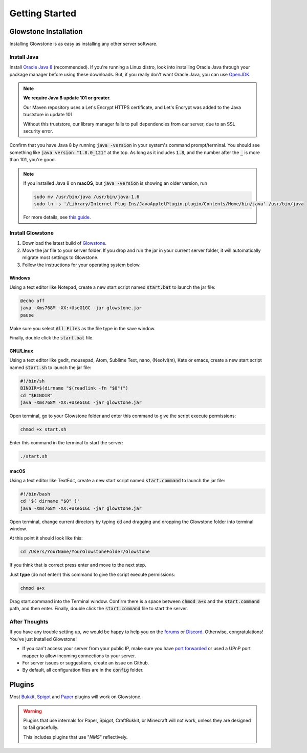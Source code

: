 Getting Started
#######################

Glowstone Installation
************************

Installing Glowstone is as easy as installing any other server software.

Install Java
===============

Install `Oracle Java 8`_ (recommended).
If you're running a Linux distro, look into installing Oracle Java through your package manager before using these downloads.
But, if you really don't want Oracle Java, you can use OpenJDK_.

.. note::

    **We require Java 8 update 101 or greater.**
	
    Our Maven repository uses a Let's Encrypt HTTPS certificate, and Let's Encrypt was added to the Java truststore in update 101.
    
    Without this truststore, our library manager fails to pull dependencies from our server, due to an SSL security error.

Confirm that you have Java 8 by running :code:`java -version` in your system's command prompt/terminal.
You should see something like :code:`java version "1.8.0_121"` at the top. As long as it includes :code:`1.8`, and the number after the :code:`_` is more than 101, you're good.


.. note::

    If you installed Java 8 on **macOS**, but :code:`java -version` is showing an older version, run
	
    .. code-block:: sh

       sudo mv /usr/bin/java /usr/bin/java-1.6
       sudo ln -s '/Library/Internet Plug-Ins/JavaAppletPlugin.plugin/Contents/Home/bin/java' /usr/bin/java


    For more details, see `this guide`_.


.. _Oracle Java 8: http://www.oracle.com/technetwork/java/javase/downloads/jre8-downloads-2133155.html
.. _OpenJDK: http://openjdk.java.net/install/
.. _this guide: https://gist.github.com/johan/10590467


Install Glowstone
====================

1. Download the latest build of Glowstone_.
2. Move the jar file to your server folder. If you drop and run the jar in your current server folder, it will automatically migrate most settings to Glowstone.
3. Follow the instructions for your operating system below.

.. _Glowstone: https://glowstone.net/#downloads

Windows
--------

Using a text editor like Notepad, create a new start script named :code:`start.bat` to launch the jar file:

.. code-block:: bat

    @echo off
    java -Xms768M -XX:+UseG1GC -jar glowstone.jar
    pause

Make sure you select :code:`All Files` as the file type in the save window.

Finally, double click the :code:`start.bat` file.

GNU/Linux
----------

Using a text editor like gedit, mousepad, Atom, Sublime Text, nano, (Neo)vi(m), Kate or emacs, create a new start script named :code:`start.sh` to launch the jar file:

.. code-block:: sh

    #!/bin/sh
    BINDIR=$(dirname "$(readlink -fn "$0")")
    cd "$BINDIR"
    java -Xms768M -XX:+UseG1GC -jar glowstone.jar

Open terminal, go to your Glowstone folder and enter this command to give the script execute permissions:

.. code-block:: sh

    chmod +x start.sh


Enter this command in the terminal to start the server:

.. code-block:: sh

    ./start.sh


macOS
------

Using a text editor like TextEdit, create a new start script named :code:`start.command` to launch the jar file:

.. code-block:: sh

    #!/bin/bash
    cd '$( dirname "$0" )'
    java -Xms768M -XX:+UseG1GC -jar glowstone.jar

Open terminal, change current directory by typing :code:`cd` and dragging and dropping the Glowstone folder into terminal window.

At this point it should look like this:

.. code-block:: sh

    cd /Users/YourName/YourGlowstoneFolder/Glowstone


If you think that is correct press enter and move to the next step.

Just **type** (do not enter!) this command to give the script execute permissions:

.. code-block:: sh

    chmod a+x


Drag start.command into the Terminal window. Confirm there is a space between :code:`chmod a+x` and the :code:`start.command` path, and then enter.
Finally, double click the :code:`start.command` file to start the server.


After Thoughts
================

If you have any trouble setting up, we would be happy to help you on the forums_
or Discord_. Otherwise, congratulations! You've just installed Glowstone!

* If you can't access your server from your public IP, make sure you have `port forwarded`_ or used a UPnP port mapper to allow incoming connections to your server.
* For server issues or suggestions, create an issue on Github.
* By default, all configuration files are in the :code:`config` folder.

.. _forums: https://forums.glowstone.net/
.. _Discord: https://discord.gg/TFJqhsC
.. _port forwarded: http://portforward.com/english/applications/port_forwarding/Minecraft_Server/

Plugins
************

Most Bukkit_, Spigot_ and Paper_ plugins will work on Glowstone.

.. warning::

    Plugins that use internals for Paper, Spigot, CraftBukkit, or Minecraft will not work, unless they are designed to fail gracefully.

    This includes plugins that use "*NMS*" reflectively.

.. _Bukkit: http://dev.bukkit.org/bukkit-plugins/
.. _Spigot: https://www.spigotmc.org/resources/categories/bukkit.4/
.. _Paper: https://aquifermc.org/resources/categories/server-plugins.2/
